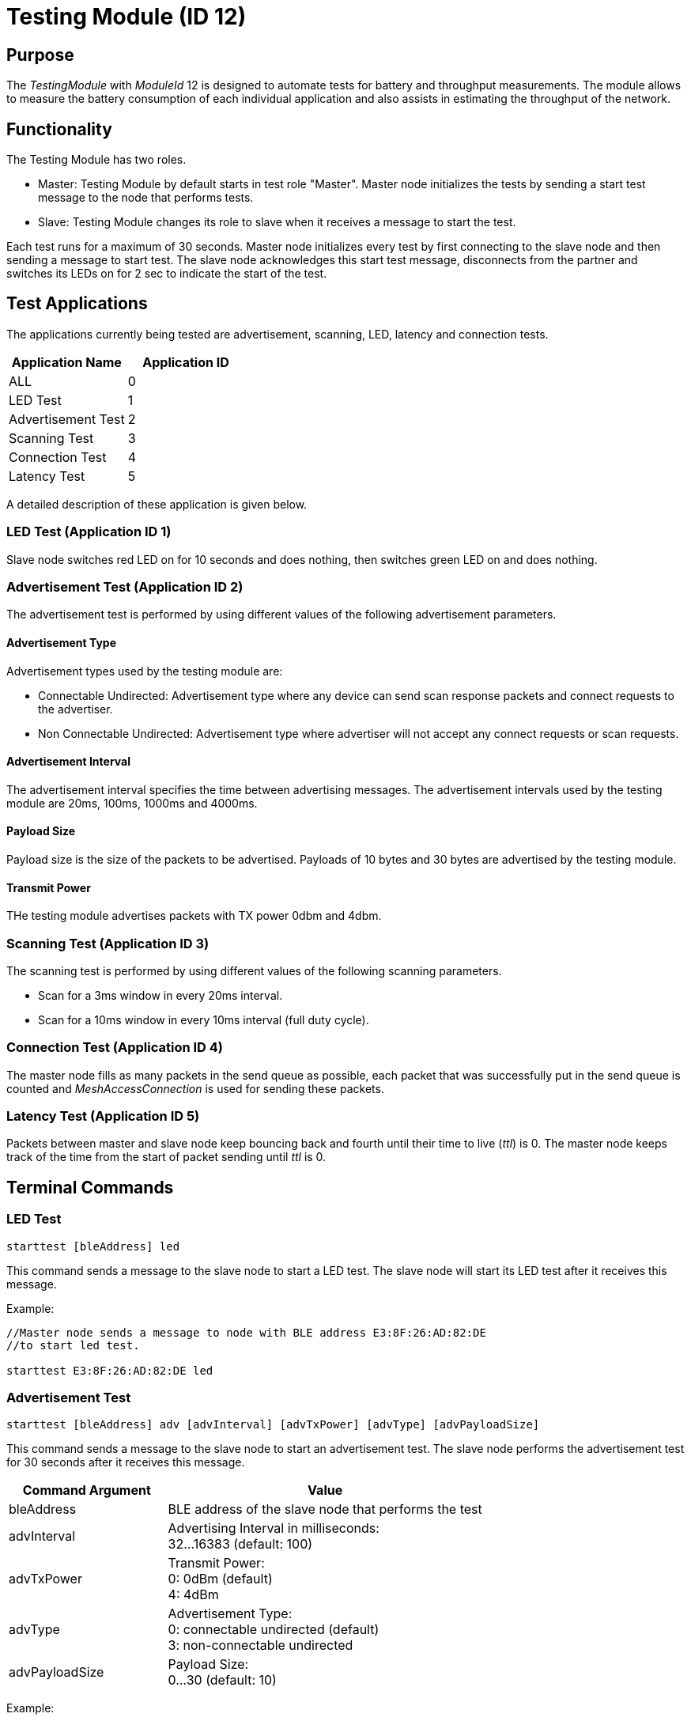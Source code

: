 = Testing Module (ID 12)

== Purpose
The _TestingModule_ with _ModuleId_ 12 is designed to automate tests for battery and throughput measurements. The module allows to measure the battery consumption of each individual application and also assists in estimating the throughput of the network.

== Functionality
The Testing Module has two roles.

* Master: Testing Module by default starts in test role "Master". Master node initializes the tests by sending a start test message to the node that performs tests.
* Slave: Testing Module changes its role to slave when it receives a message to start the test.

Each test runs for a maximum of 30 seconds. Master node initializes every test by first connecting to the slave node and then sending a message to start test. The slave node acknowledges this start test message, disconnects from the partner and switches its LEDs on for 2 sec to indicate the start of the test.

== Test Applications
The applications currently being tested are advertisement, scanning, LED, latency and connection tests.

|===
|Application Name     |Application ID

|ALL                  |0
|LED Test             |1
|Advertisement Test   |2
|Scanning Test        |3
|Connection Test      |4
|Latency Test         |5
|===

A detailed description of these application is given below.

=== LED Test (Application ID 1)
Slave node switches red LED on for 10 seconds and does nothing, then switches green LED on and does nothing.

=== Advertisement Test (Application ID 2)
The advertisement test is performed by using different values of the following advertisement parameters.

==== Advertisement Type
Advertisement types used by the testing module are:

* Connectable Undirected: Advertisement type where any device can send scan response packets and connect requests to the advertiser.

* Non Connectable Undirected: Advertisement type where advertiser will not accept any connect requests or scan requests.

==== Advertisement Interval
The advertisement interval specifies the time between advertising messages. The advertisement intervals used by the testing module are 20ms, 100ms, 1000ms and 4000ms.

==== Payload Size
Payload size is the size of the packets to be advertised. Payloads of 10 bytes and 30 bytes are advertised by the testing module.

==== Transmit Power
THe testing module advertises packets with TX power 0dbm and 4dbm.

=== Scanning Test (Application ID 3)
The scanning test is performed by using different values of the following scanning parameters.

* Scan for a 3ms window in every 20ms interval.
* Scan for a 10ms window in every 10ms interval (full duty cycle).

=== Connection Test (Application ID 4)
The master node fills as many packets in the send queue as possible, each packet that was successfully put in the send queue is counted and _MeshAccessConnection_ is used for sending these packets.

=== Latency Test (Application ID 5)
Packets between master and slave node keep bouncing back and fourth until their time to live (_ttl_) is 0. The master node keeps track of the time from the start of packet sending until _ttl_ is 0.

== Terminal Commands

=== LED Test
[source, C++]
----
starttest [bleAddress] led
----
This command sends a message to the slave node to start a LED test. The slave node will start its LED test after it receives this message.

Example:
[source, C++]
----
//Master node sends a message to node with BLE address E3:8F:26:AD:82:DE
//to start led test.

starttest E3:8F:26:AD:82:DE led
----

=== Advertisement Test
[source, C++]
----
starttest [bleAddress] adv [advInterval] [advTxPower] [advType] [advPayloadSize]
----
This command sends a message to the slave node to start an advertisement test. The slave node performs the advertisement test for 30 seconds after it receives this message.

[cols="1,2"]
|===
|Command Argument    |Value

|bleAddress          | BLE address of the slave node that performs the test
|advInterval         | Advertising Interval in milliseconds: +
32...16383 (default: 100)
|advTxPower          | Transmit Power: +
0: 0dBm (default) +
4: 4dBm
|advType             | Advertisement Type: +
0: connectable undirected (default) +
3: non-connectable undirected
|advPayloadSize      | Payload Size: +
0...30 (default: 10)
|===

Example:
[source, C++]
----
//Master node sends a message to node with BLE address E3:8F:26:AD:82:DE to start
//advertisement test with advertising interval 100ms, Tx Power 0dbm, advertisement
//type connectable undirected and payload size 10 bytes.

starttest E3:8F:26:AD:82:DE adv 100 0 0 10

----

=== Scanning Test
[source, C++]
----
starttest [bleAddress] scan [scanInterval] [scanWindow]
----
This command sends a message to the slave node to start a scanning test. The slave node will scan for 30 secondss after it receives this message.

[cols="1,2"]
|===
|Command Argument    |Value

|bleAddress          | BLE address of the slave node that performs the test
|scanInterval        | Scanning Interval in milliseconds: +
4...16384 (recommended: 20)
|scanWindow          | Scan window in milliseconds: +
4...16384 (recommended: 5)
|===

Example:
[source, C++]
----
//Master node sends a message to node having ble address E3:8F:26:AD:82:DE to start
//scanning test with scan interval 20ms and scan window 20ms

starttest E3:8F:26:AD:82:DE scan 20 20

----

=== Latency Test
[source, C++]
----
starttest [bleAddress] lat [ttl]
----
This command sends a message to the slave node that a latency test should be performed. The master node starts the test after it receives acknowledgement message from slave.

[cols="1,2"]
|===
|Command Argument    |Value

|bleAddress          | BLE address of the slave node that performs the test
|ttl                 | Time to live (ttl), default: 30
|===

Example:
[source, C++]
----
//Master node sends a message to node having ble address E3:8F:26:AD:82:DE to start
//latency test with ttl 20

starttest E3:8F:26:AD:82:DE lat 20

----
=== Connection Test
[source, C++]
----
starttest [bleAddress] conn [connPacketSize]
----
This command sends a message to the slave node that a connection test should be performed. The master node starts the test after it receives acknowledgement message from slave.

[cols="1,2"]
|===
|Command Argument    |Value

|bleAddress          | BLE address of the slave node that performs the test
|connPacketSize      | Size of the packets to be queued. Default: 12
|===

Example:
[source, C++]
----
//Master node sends a message to node having ble address E3:8F:26:AD:82:DE to start
//connection test with connPacketSize 25
starttest E3:8F:26:AD:82:DE conn 25
----

=== All Tests
[source, C++]
----
starttest [bleAddress] all
----
This command runs each test sequentially for 30 seconds. Below is a list of covered tests.

|===
|Test Application|Parameters

|LED TEST|
|LATENCY TEST|ttl = 30
|CONNECTION TEST|packetSize = 12, 36 bytes
|SCANNING TEST|scanInterval = 20ms +
scanWindow = 3ms, 20ms
|ADVERTISEMENT TEST +
advTxPower = 0dbm +
advType = Connectable|advInterval = 100ms, 200ms +
advPayloadSize = 30 bytes
|ADVERTISEMENT TEST +
advTxPower = 0dbm +
advType = Non-Connectable|advInterval = 100, 400, 1000, 4000ms +
advPayloadSize = 10, 30 bytes
|ADVERTISEMENT TEST +
advTxPower = 4dbm +
advType = Non-Connectable|advInterval = 100ms +
advPayloadSize = 30 bytes
|===

Example:
[source, C++]
----
//Master node sends a message to node having ble address E3:8F:26:AD:82:DE to
//start running tests sequentially each 30 sec

starttest E3:8F:26:AD:82:DE all
----

== Messages
=== Start Test
==== Request
actionType: `START_AUTOMATED_TEST`

[cols="1,2,3"]
|===
|Bytes|Type|Description

|8    |connPacketModule|
|1    |application     | Application ID
|2    |advInterval     | Advertising Interval
|1    |advTxPower      | Advertising TX Power
|1    |advPayloadSize  | Advertising Payload
|1    |scanInterval    | Scanning Interval
|1    |scanWindow      | Scanning Window
|1    |ttl             | Time to live (ttl)
|1    |connPacketSize  | Size of packets to be queued
|===

==== Response
actionType: `START_AUTOMATED_TEST_RESPONSE`
|===
|Bytes |Type |Description
|8 |connPacketModule |
|===

